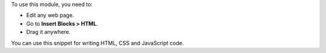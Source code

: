 To use this module, you need to:

* Edit any web page.
* Go to **Insert Blocks > HTML**.
* Drag it anywhere.

You can use this snippet for writing HTML, CSS and JavaScript code.
